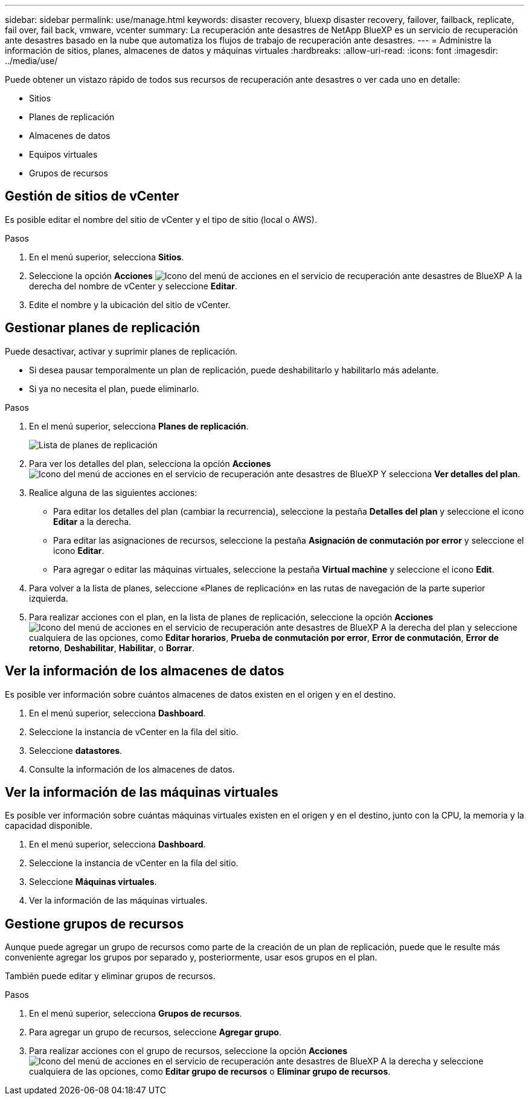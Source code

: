 ---
sidebar: sidebar 
permalink: use/manage.html 
keywords: disaster recovery, bluexp disaster recovery, failover, failback, replicate, fail over, fail back, vmware, vcenter 
summary: La recuperación ante desastres de NetApp BlueXP es un servicio de recuperación ante desastres basado en la nube que automatiza los flujos de trabajo de recuperación ante desastres. 
---
= Administre la información de sitios, planes, almacenes de datos y máquinas virtuales
:hardbreaks:
:allow-uri-read: 
:icons: font
:imagesdir: ../media/use/


[role="lead"]
Puede obtener un vistazo rápido de todos sus recursos de recuperación ante desastres o ver cada uno en detalle:

* Sitios
* Planes de replicación
* Almacenes de datos
* Equipos virtuales
* Grupos de recursos




== Gestión de sitios de vCenter

Es posible editar el nombre del sitio de vCenter y el tipo de sitio (local o AWS).

.Pasos
. En el menú superior, selecciona *Sitios*.
. Seleccione la opción *Acciones* image:../use/icon-vertical-dots.png["Icono del menú de acciones en el servicio de recuperación ante desastres de BlueXP"]  A la derecha del nombre de vCenter y seleccione *Editar*.
. Edite el nombre y la ubicación del sitio de vCenter.




== Gestionar planes de replicación

Puede desactivar, activar y suprimir planes de replicación.

* Si desea pausar temporalmente un plan de replicación, puede deshabilitarlo y habilitarlo más adelante.
* Si ya no necesita el plan, puede eliminarlo.


.Pasos
. En el menú superior, selecciona *Planes de replicación*.
+
image:../use/dr-plan-list2.png["Lista de planes de replicación"]

. Para ver los detalles del plan, selecciona la opción *Acciones* image:../use/icon-horizontal-dots.png["Icono del menú de acciones en el servicio de recuperación ante desastres de BlueXP"] Y selecciona *Ver detalles del plan*.
. Realice alguna de las siguientes acciones:
+
** Para editar los detalles del plan (cambiar la recurrencia), seleccione la pestaña *Detalles del plan* y seleccione el icono *Editar* a la derecha.
** Para editar las asignaciones de recursos, seleccione la pestaña *Asignación de conmutación por error* y seleccione el icono *Editar*.
** Para agregar o editar las máquinas virtuales, seleccione la pestaña *Virtual machine* y seleccione el icono *Edit*.


. Para volver a la lista de planes, seleccione «Planes de replicación» en las rutas de navegación de la parte superior izquierda.
. Para realizar acciones con el plan, en la lista de planes de replicación, seleccione la opción *Acciones* image:../use/icon-horizontal-dots.png["Icono del menú de acciones en el servicio de recuperación ante desastres de BlueXP"]  A la derecha del plan y seleccione cualquiera de las opciones, como *Editar horarios*, *Prueba de conmutación por error*, *Error de conmutación*, *Error de retorno*, *Deshabilitar*, *Habilitar*, o *Borrar*.




== Ver la información de los almacenes de datos

Es posible ver información sobre cuántos almacenes de datos existen en el origen y en el destino.

. En el menú superior, selecciona *Dashboard*.
. Seleccione la instancia de vCenter en la fila del sitio.
. Seleccione *datastores*.
. Consulte la información de los almacenes de datos.




== Ver la información de las máquinas virtuales

Es posible ver información sobre cuántas máquinas virtuales existen en el origen y en el destino, junto con la CPU, la memoria y la capacidad disponible.

. En el menú superior, selecciona *Dashboard*.
. Seleccione la instancia de vCenter en la fila del sitio.
. Seleccione *Máquinas virtuales*.
. Ver la información de las máquinas virtuales.




== Gestione grupos de recursos

Aunque puede agregar un grupo de recursos como parte de la creación de un plan de replicación, puede que le resulte más conveniente agregar los grupos por separado y, posteriormente, usar esos grupos en el plan.

También puede editar y eliminar grupos de recursos.

.Pasos
. En el menú superior, selecciona *Grupos de recursos*.
. Para agregar un grupo de recursos, seleccione *Agregar grupo*.
. Para realizar acciones con el grupo de recursos, seleccione la opción *Acciones* image:../use/icon-horizontal-dots.png["Icono del menú de acciones en el servicio de recuperación ante desastres de BlueXP"]  A la derecha y seleccione cualquiera de las opciones, como *Editar grupo de recursos* o *Eliminar grupo de recursos*.

